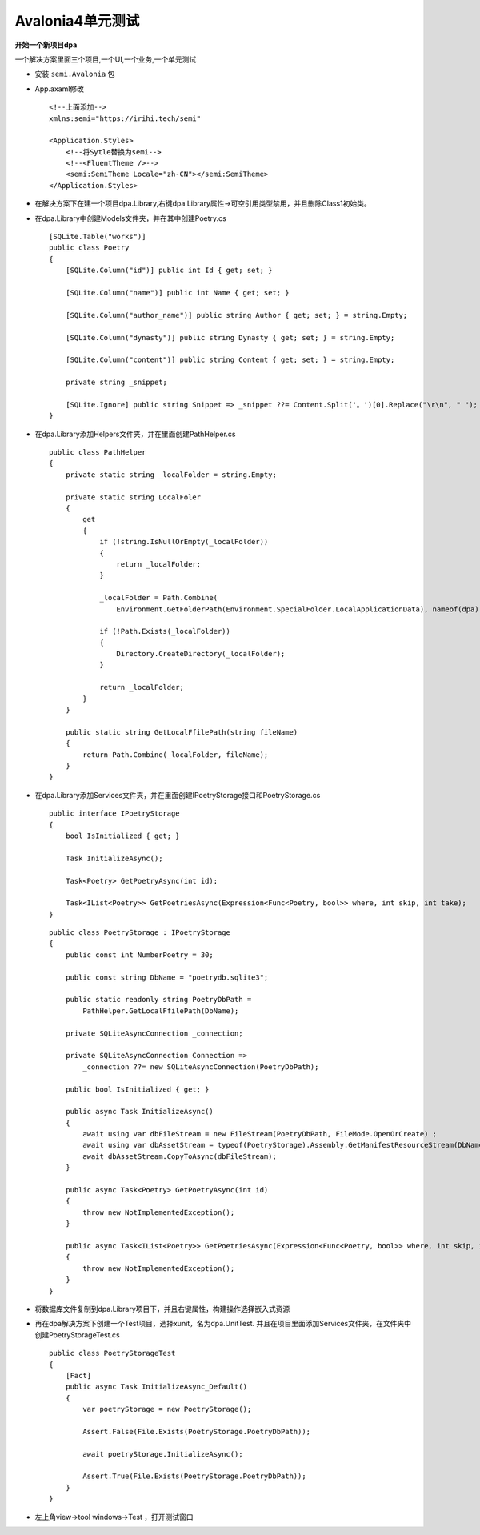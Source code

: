 Avalonia4单元测试
========================

**开始一个新项目dpa**

一个解决方案里面三个项目,一个UI,一个业务,一个单元测试


*   安装 ``semi.Avalonia`` 包
*   App.axaml修改
    ::

        <!--上面添加-->
        xmlns:semi="https://irihi.tech/semi"

        <Application.Styles>
            <!--将Sytle替换为semi-->
            <!--<FluentTheme />-->
            <semi:SemiTheme Locale="zh-CN"></semi:SemiTheme>
        </Application.Styles>

*   在解决方案下在建一个项目dpa.Library,右键dpa.Library属性->可空引用类型禁用，并且删除Class1初始类。
*   在dpa.Library中创建Models文件夹，并在其中创建Poetry.cs
    ::

        [SQLite.Table("works")]
        public class Poetry
        {
            [SQLite.Column("id")] public int Id { get; set; }
            
            [SQLite.Column("name")] public int Name { get; set; }

            [SQLite.Column("author_name")] public string Author { get; set; } = string.Empty;

            [SQLite.Column("dynasty")] public string Dynasty { get; set; } = string.Empty;
            
            [SQLite.Column("content")] public string Content { get; set; } = string.Empty;

            private string _snippet;

            [SQLite.Ignore] public string Snippet => _snippet ??= Content.Split('。')[0].Replace("\r\n", " ");
        }

*   在dpa.Library添加Helpers文件夹，并在里面创建PathHelper.cs
    ::

        public class PathHelper
        {
            private static string _localFolder = string.Empty;

            private static string LocalFoler
            {
                get
                {
                    if (!string.IsNullOrEmpty(_localFolder))
                    {
                        return _localFolder;
                    }

                    _localFolder = Path.Combine(
                        Environment.GetFolderPath(Environment.SpecialFolder.LocalApplicationData), nameof(dpa));
                    
                    if (!Path.Exists(_localFolder))
                    {
                        Directory.CreateDirectory(_localFolder);
                    }

                    return _localFolder;
                }
            }

            public static string GetLocalFfilePath(string fileName)
            {
                return Path.Combine(_localFolder, fileName);
            }
        }

*   在dpa.Library添加Services文件夹，并在里面创建IPoetryStorage接口和PoetryStorage.cs
    ::

        public interface IPoetryStorage
        {
            bool IsInitialized { get; }

            Task InitializeAsync();

            Task<Poetry> GetPoetryAsync(int id);

            Task<IList<Poetry>> GetPoetriesAsync(Expression<Func<Poetry, bool>> where, int skip, int take);
        }

    ::

        public class PoetryStorage : IPoetryStorage
        {
            public const int NumberPoetry = 30;

            public const string DbName = "poetrydb.sqlite3";

            public static readonly string PoetryDbPath =
                PathHelper.GetLocalFfilePath(DbName);

            private SQLiteAsyncConnection _connection;

            private SQLiteAsyncConnection Connection => 
                _connection ??= new SQLiteAsyncConnection(PoetryDbPath);
            
            public bool IsInitialized { get; }
            
            public async Task InitializeAsync()
            {
                await using var dbFileStream = new FileStream(PoetryDbPath, FileMode.OpenOrCreate) ;
                await using var dbAssetStream = typeof(PoetryStorage).Assembly.GetManifestResourceStream(DbName);
                await dbAssetStream.CopyToAsync(dbFileStream);
            }

            public async Task<Poetry> GetPoetryAsync(int id)
            {
                throw new NotImplementedException();
            }

            public async Task<IList<Poetry>> GetPoetriesAsync(Expression<Func<Poetry, bool>> where, int skip, int take)
            {
                throw new NotImplementedException();
            }
        }
*   将数据库文件复制到dpa.Library项目下，并且右键属性，构建操作选择嵌入式资源

*   再在dpa解决方案下创建一个Test项目，选择xunit，名为dpa.UnitTest.
    并且在项目里面添加Services文件夹，在文件夹中创建PoetryStorageTest.cs
    
    ::

        public class PoetryStorageTest
        {
            [Fact]
            public async Task InitializeAsync_Default()
            {
                var poetryStorage = new PoetryStorage();
                
                Assert.False(File.Exists(PoetryStorage.PoetryDbPath));

                await poetryStorage.InitializeAsync();
                
                Assert.True(File.Exists(PoetryStorage.PoetryDbPath));
            }
        }

*   左上角view->tool windows->Test ，打开测试窗口
